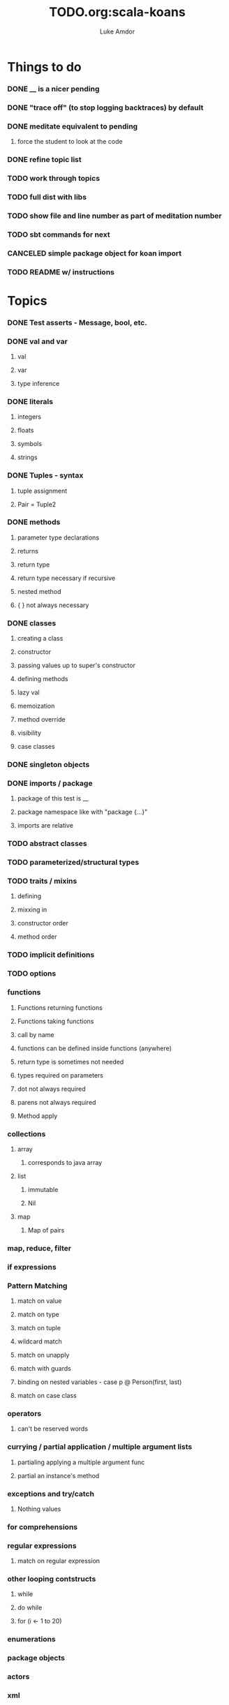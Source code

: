 #+TITLE:     TODO.org:scala-koans
#+AUTHOR:    Luke Amdor
#+OPTIONS:   H:3 num:t toc:nil \n:nil @:t ::t |:t ^:t -:t f:t *:t <:t

* Things to do
  :PROPERTIES:
  :ID:       23E57057-6ADF-4E95-A9C3-16E6AF6217F8
  :END:
*** DONE __ is a nicer pending
    CLOSED: [2010-09-06 Mon 11:35]
    :LOGBOOK:
    - State "DONE"       from "TODO"       [2010-09-06 Mon 11:35]
    :END:
*** DONE "trace off" (to stop logging backtraces) by default
    CLOSED: [2010-09-06 Mon 18:06]
    :LOGBOOK:
    - State "DONE"       from "TODO"       [2010-09-06 Mon 18:06]
    :END:
*** DONE meditate equivalent to pending
    CLOSED: [2010-09-12 Sun 22:36]
    :LOGBOOK:
    - State "DONE"       from "TODO"       [2010-09-12 Sun 22:36]
    :END:
***** force the student to look at the code
*** DONE refine topic list
    CLOSED: [2010-09-12 Sun 22:36]
    :LOGBOOK:
    - State "DONE"       from "TODO"       [2010-09-12 Sun 22:36]
    :END:
*** TODO work through topics
*** TODO full dist with libs
*** TODO show file and line number as part of meditation number
*** TODO sbt commands for next
*** CANCELED simple package object for koan import
    CLOSED: [2010-09-06 Mon 17:54]
*** TODO README w/ instructions
* Topics
*** DONE Test asserts - Message, bool, etc.
    CLOSED: [2010-09-07 Tue 20:26]
    :LOGBOOK:
    - State "DONE"       from "TODO"       [2010-09-07 Tue 20:26]
    :END:
*** DONE val and var
    CLOSED: [2010-09-07 Tue 20:26]
    :LOGBOOK:
    - State "DONE"       from "TODO"       [2010-09-07 Tue 20:26]
    :END:
***** val
***** var
***** type inference
*** DONE literals
    CLOSED: [2010-09-07 Tue 21:26]
    :LOGBOOK:
    - State "DONE"       from "TODO"       [2010-09-07 Tue 21:26]
    :END:
***** integers
***** floats
***** symbols
***** strings
*** DONE Tuples - syntax
    CLOSED: [2010-09-07 Tue 21:26]
    :LOGBOOK:
    - State "DONE"       from "TODO"       [2010-09-07 Tue 21:26]
    :END:
***** tuple assignment
***** Pair = Tuple2
*** DONE methods
    CLOSED: [2010-09-13 Mon 21:22]
    :LOGBOOK:
    - State "DONE"       from "TODO"       [2010-09-13 Mon 21:22]
    :END:
***** parameter type declarations
***** returns
***** return type
***** return type necessary if recursive
***** nested method
***** { } not always necessary
*** DONE classes
    CLOSED: [2010-09-13 Mon 22:17]
    :LOGBOOK:
    - State "DONE"       from "TODO"       [2010-09-13 Mon 22:17]
    :END:
***** creating a class
***** constructor
***** passing values up to super's constructor
***** defining methods
***** lazy val
***** memoization
***** method override
***** visibility
***** case classes
*** DONE singleton objects
    CLOSED: [2010-09-13 Mon 22:29]
    :LOGBOOK:
    - State "DONE"       from "TODO"       [2010-09-13 Mon 22:29]
    :END:
*** DONE imports / package
    CLOSED: [2010-09-14 Tue 07:35]
    :LOGBOOK:
    - State "DONE"       from "TODO"       [2010-09-14 Tue 07:35]
    :END:
***** package of this test is __
***** package namespace like with "package {...}"
***** imports are relative
*** TODO abstract classes
*** TODO parameterized/structural types
*** TODO traits / mixins
***** defining
***** mixxing in
***** constructor order
***** method order
*** TODO implicit definitions
*** TODO options
*** functions
***** Functions returning functions
***** Functions taking functions
***** call by name
***** functions can be defined inside functions (anywhere)
***** return type is sometimes not needed
***** types required on parameters
***** dot not always required
***** parens not always required
***** Method apply
*** collections
***** array
******* corresponds to java array
***** list
******* immutable
******* Nil
***** map
******* Map of pairs
*** map, reduce, filter
*** if expressions
*** Pattern Matching
***** match on value
***** match on type
***** match on tuple
***** wildcard match
***** match on unapply
***** match with guards
***** binding on nested variables - case p @ Person(first, last)
***** match on case class
*** operators
***** can't be reserved words
*** currying / partial application / multiple argument lists
***** partialing applying a multiple argument func
***** partial an instance's method
*** exceptions and try/catch
***** Nothing values
*** for comprehensions
*** regular expressions
***** match on regular expression

*** other looping contstructs
***** while
***** do while
***** for (i <- 1 to 20)
*** enumerations
*** package objects
*** actors
*** xml
